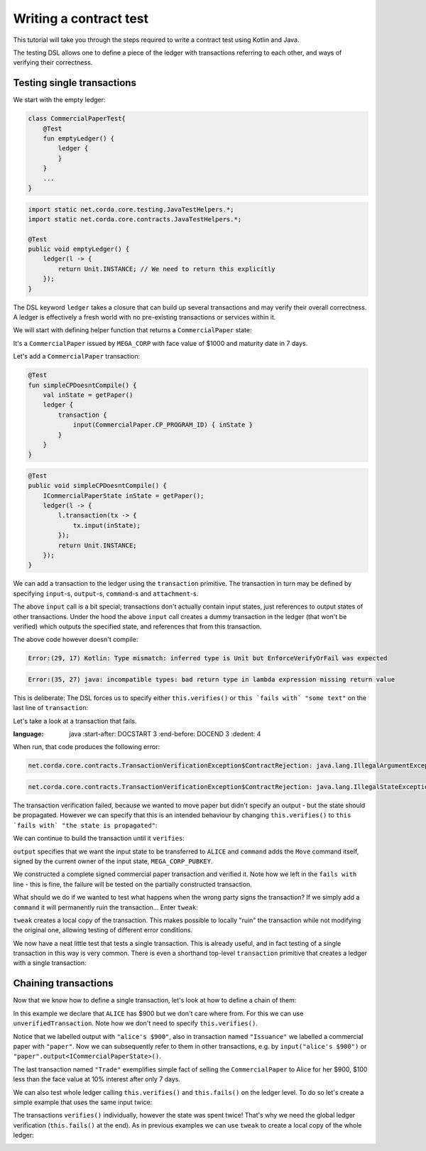 .. highlight:: kotlin
.. role:: kotlin(code)
    :language: kotlin
.. raw:: html


   <script type="text/javascript" src="_static/jquery.js"></script>
   <script type="text/javascript" src="_static/codesets.js"></script>

Writing a contract test
=======================

This tutorial will take you through the steps required to write a contract test using Kotlin and Java.

The testing DSL allows one to define a piece of the ledger with transactions referring to each other, and ways of
verifying their correctness.

Testing single transactions
---------------------------

We start with the empty ledger:

.. container:: codeset

    .. sourcecode:: kotlin

        class CommercialPaperTest{
            @Test
            fun emptyLedger() {
                ledger {
                }
            }
            ...
        }

    .. sourcecode:: java

        import static net.corda.core.testing.JavaTestHelpers.*;
        import static net.corda.core.contracts.JavaTestHelpers.*;

        @Test
        public void emptyLedger() {
            ledger(l -> {
                return Unit.INSTANCE; // We need to return this explicitly
            });
        }

The DSL keyword ``ledger`` takes a closure that can build up several transactions and may verify their overall
correctness. A ledger is effectively a fresh world with no pre-existing transactions or services within it.

We will start with defining helper function that returns a ``CommercialPaper`` state:

.. container:: codeset

    .. literalinclude:: ../../docs/source/example-code/src/main/kotlin/net/corda/docs/tutorial/testdsl/TutorialTestDSL.kt
        :language: kotlin
        :start-after: DOCSTART 1
        :end-before: DOCEND 1
        :dedent: 4

    .. literalinclude:: ../../docs/source/example-code/src/main/java/net/corda/docs/java/tutorial/testdsl/CommercialPaperTest.java
        :language: java
        :start-after: DOCSTART 1
        :end-before: DOCEND 1
        :dedent: 4

It's a ``CommercialPaper`` issued by ``MEGA_CORP`` with face value of $1000 and maturity date in 7 days.

Let's add a ``CommercialPaper`` transaction:

.. container:: codeset

    .. sourcecode:: kotlin

        @Test
        fun simpleCPDoesntCompile() {
            val inState = getPaper()
            ledger {
                transaction {
                    input(CommercialPaper.CP_PROGRAM_ID) { inState }
                }
            }
        }

    .. sourcecode:: java

        @Test
        public void simpleCPDoesntCompile() {
            ICommercialPaperState inState = getPaper();
            ledger(l -> {
                l.transaction(tx -> {
                    tx.input(inState);
                });
                return Unit.INSTANCE;
            });
        }

We can add a transaction to the ledger using the ``transaction`` primitive. The transaction in turn may be defined by
specifying ``input``-s, ``output``-s, ``command``-s and ``attachment``-s.

The above ``input`` call is a bit special; transactions don't actually contain input states, just references
to output states of other transactions. Under the hood the above ``input`` call creates a dummy transaction in the
ledger (that won't be verified) which outputs the specified state, and references that from this transaction.

The above code however doesn't compile:

.. container:: codeset

    .. sourcecode:: kotlin

        Error:(29, 17) Kotlin: Type mismatch: inferred type is Unit but EnforceVerifyOrFail was expected

    .. sourcecode:: java

        Error:(35, 27) java: incompatible types: bad return type in lambda expression missing return value

This is deliberate: The DSL forces us to specify either ``this.verifies()`` or ``this `fails with` "some text"`` on the
last line of ``transaction``:

.. container:: codeset

    .. literalinclude:: ../../docs/source/example-code/src/main/kotlin/net/corda/docs/tutorial/testdsl/TutorialTestDSL.kt
        :language: kotlin
        :start-after: DOCSTART 2
        :end-before: DOCEND 2
        :dedent: 4

    .. literalinclude:: ../../docs/source/example-code/src/main/java/net/corda/docs/java/tutorial/testdsl/CommercialPaperTest.java
        :language: java
        :start-after: DOCSTART 2
        :end-before: DOCEND 2
        :dedent: 4

Let's take a look at a transaction that fails.

.. container:: codeset

    .. literalinclude:: ../../docs/source/example-code/src/main/kotlin/net/corda/docs/tutorial/testdsl/TutorialTestDSL.kt
        :language: kotlin
        :start-after: DOCSTART 3
        :end-before: DOCEND 3
        :dedent: 4

            .. literalinclude:: ../../docs/source/example-code/src/main/java/net/corda/docs/java/tutorial/testdsl/CommercialPaperTest.java
:language: java
                :start-after: DOCSTART 3
                :end-before: DOCEND 3
                :dedent: 4

When run, that code produces the following error:

.. container:: codeset

    .. sourcecode:: kotlin

        net.corda.core.contracts.TransactionVerificationException$ContractRejection: java.lang.IllegalArgumentException: Failed requirement: the state is propagated

    .. sourcecode:: java

        net.corda.core.contracts.TransactionVerificationException$ContractRejection: java.lang.IllegalStateException: the state is propagated

The transaction verification failed, because we wanted to move paper but didn't specify an output - but the state should be propagated.
However we can specify that this is an intended behaviour by changing ``this.verifies()`` to ``this `fails with` "the state is propagated"``:

.. container:: codeset

    .. literalinclude:: ../../docs/source/example-code/src/main/kotlin/net/corda/docs/tutorial/testdsl/TutorialTestDSL.kt
        :language: kotlin
        :start-after: DOCSTART 4
        :end-before: DOCEND 4
        :dedent: 4

    .. literalinclude:: ../../docs/source/example-code/src/main/java/net/corda/docs/java/tutorial/testdsl/CommercialPaperTest.java
        :language: java
        :start-after: DOCSTART 4
        :end-before: DOCEND 4
        :dedent: 4

We can continue to build the transaction until it ``verifies``:

.. container:: codeset

    .. literalinclude:: ../../docs/source/example-code/src/main/kotlin/net/corda/docs/tutorial/testdsl/TutorialTestDSL.kt
        :language: kotlin
        :start-after: DOCSTART 5
        :end-before: DOCEND 5
        :dedent: 4

    .. literalinclude:: ../../docs/source/example-code/src/main/java/net/corda/docs/java/tutorial/testdsl/CommercialPaperTest.java
        :language: java
        :start-after: DOCSTART 5
        :end-before: DOCEND 5
        :dedent: 4

``output`` specifies that we want the input state to be transferred to ``ALICE`` and ``command`` adds the
``Move`` command itself, signed by the current owner of the input state, ``MEGA_CORP_PUBKEY``.

We constructed a complete signed commercial paper transaction and verified it. Note how we left in the ``fails with``
line - this is fine, the failure will be tested on the partially constructed transaction.

What should we do if we wanted to test what happens when the wrong party signs the transaction? If we simply add a
``command`` it will permanently ruin the transaction... Enter ``tweak``:

.. container:: codeset

    .. literalinclude:: ../../docs/source/example-code/src/main/kotlin/net/corda/docs/tutorial/testdsl/TutorialTestDSL.kt
        :language: kotlin
        :start-after: DOCSTART 6
        :end-before: DOCEND 6
        :dedent: 4

    .. literalinclude:: ../../docs/source/example-code/src/main/java/net/corda/docs/java/tutorial/testdsl/CommercialPaperTest.java
        :language: java
        :start-after: DOCSTART 6
        :end-before: DOCEND 6
        :dedent: 4

``tweak`` creates a local copy of the transaction. This makes possible to locally "ruin" the transaction while not
modifying the original one, allowing testing of different error conditions.

We now have a neat little test that tests a single transaction. This is already useful, and in fact testing of a single
transaction in this way is very common. There is even a shorthand top-level ``transaction`` primitive that creates a
ledger with a single transaction:

.. container:: codeset

    .. literalinclude:: ../../docs/source/example-code/src/main/kotlin/net/corda/docs/tutorial/testdsl/TutorialTestDSL.kt
        :language: kotlin
        :start-after: DOCSTART 7
        :end-before: DOCEND 7
        :dedent: 4

    .. literalinclude:: ../../docs/source/example-code/src/main/java/net/corda/docs/java/tutorial/testdsl/CommercialPaperTest.java
        :language: java
        :start-after: DOCSTART 7
        :end-before: DOCEND 7
        :dedent: 4

Chaining transactions
---------------------

Now that we know how to define a single transaction, let's look at how to define a chain of them:

.. container:: codeset

    .. literalinclude:: ../../docs/source/example-code/src/main/kotlin/net/corda/docs/tutorial/testdsl/TutorialTestDSL.kt
        :language: kotlin
        :start-after: DOCSTART 8
        :end-before: DOCEND 8
        :dedent: 4

    .. literalinclude:: ../../docs/source/example-code/src/main/java/net/corda/docs/java/tutorial/testdsl/CommercialPaperTest.java
        :language: java
        :start-after: DOCSTART 8
        :end-before: DOCEND 8
        :dedent: 4

In this example we declare that ``ALICE`` has $900 but we don't care where from. For this we can use
``unverifiedTransaction``. Note how we don't need to specify ``this.verifies()``.

Notice that we labelled output with ``"alice's $900"``, also in transaction named ``"Issuance"``
we labelled a commercial paper with ``"paper"``. Now we can subsequently refer to them in other transactions, e.g.
by ``input("alice's $900")`` or ``"paper".output<ICommercialPaperState>()``.

The last transaction named ``"Trade"`` exemplifies simple fact of selling the ``CommercialPaper`` to Alice for her $900,
$100 less than the face value at 10% interest after only 7 days.

We can also test whole ledger calling ``this.verifies()`` and ``this.fails()`` on the ledger level.
To do so let's create a simple example that uses the same input twice:

.. container:: codeset

    .. literalinclude:: ../../docs/source/example-code/src/main/kotlin/net/corda/docs/tutorial/testdsl/TutorialTestDSL.kt
        :language: kotlin
        :start-after: DOCSTART 9
        :end-before: DOCEND 9
        :dedent: 4

    .. literalinclude:: ../../docs/source/example-code/src/main/java/net/corda/docs/java/tutorial/testdsl/CommercialPaperTest.java
        :language: java
        :start-after: DOCSTART 9
        :end-before: DOCEND 9
        :dedent: 4

The transactions ``verifies()`` individually, however the state was spent twice! That's why we need the global ledger
verification (``this.fails()`` at the end). As in previous examples we can use ``tweak`` to create a local copy of the whole ledger:

.. container:: codeset

    .. literalinclude:: ../../docs/source/example-code/src/main/kotlin/net/corda/docs/tutorial/testdsl/TutorialTestDSL.kt
        :language: kotlin
        :start-after: DOCSTART 10
        :end-before: DOCEND 10
        :dedent: 4

    .. literalinclude:: ../../docs/source/example-code/src/main/java/net/corda/docs/java/tutorial/testdsl/CommercialPaperTest.java
        :language: java
        :start-after: DOCSTART 10
        :end-before: DOCEND 10
        :dedent: 4